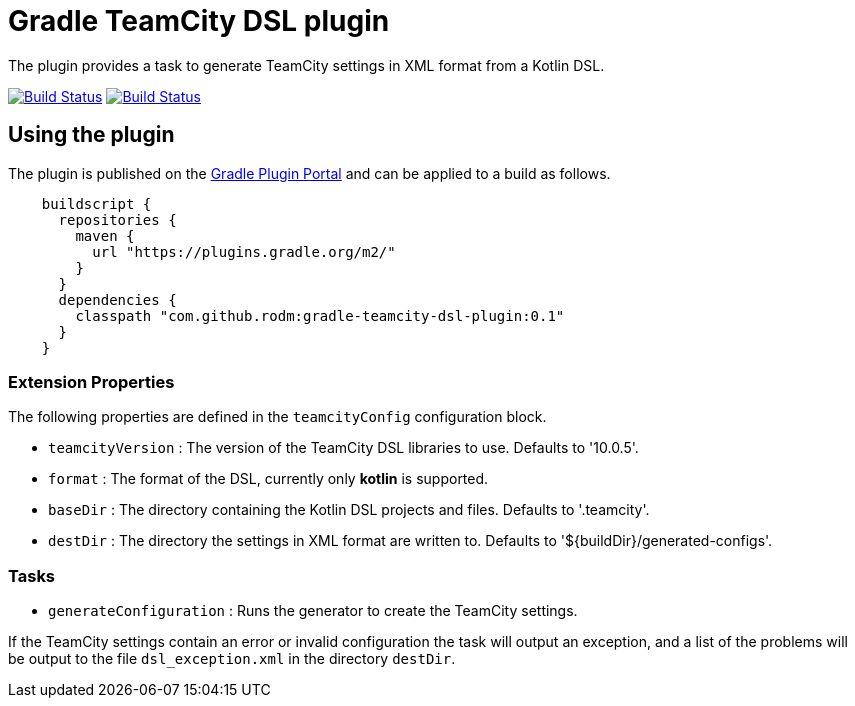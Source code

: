 = Gradle TeamCity DSL plugin
:uri-teamcity-documentation: https://confluence.jetbrains.com/display/TCD10
:uri-gradle-plugin-portal: https://plugins.gradle.org/plugin/com.github.rodm.teamcity-dsl
:plugin-version: 0.1

The plugin provides a task to generate TeamCity settings in XML format from a Kotlin DSL.

image:https://travis-ci.org/rodm/gradle-teamcity-dsl-plugin.svg?branch=master["Build Status", link="https://travis-ci.org/rodm/gradle-teamcity-dsl-plugin"]
image:https://ci.appveyor.com/api/projects/status/github/rodm/gradle-teamcity-dsl-plugin?branch=master&svg=true["Build Status", link="https://ci.appveyor.com/project/rodm/gradle-teamcity-dsl-plugin"]

## Using the plugin

The plugin is published on the {uri-gradle-plugin-portal}[Gradle Plugin Portal] and can be applied to a build
as follows.

[source,groovy]
[subs="attributes"]
----
    buildscript {
      repositories {
        maven {
          url "https://plugins.gradle.org/m2/"
        }
      }
      dependencies {
        classpath "com.github.rodm:gradle-teamcity-dsl-plugin:{plugin-version}"
      }
    }
----

### Extension Properties

The following properties are defined in the `teamcityConfig` configuration block.

* `teamcityVersion` : The version of the TeamCity DSL libraries to use. Defaults to '10.0.5'.
* `format` : The format of the DSL, currently only *kotlin* is supported.
* `baseDir` : The directory containing the Kotlin DSL projects and files. Defaults to '.teamcity'.
* `destDir` : The directory the settings in XML format are written to. Defaults to '${buildDir}/generated-configs'.

### Tasks

* `generateConfiguration` : Runs the generator to create the TeamCity settings.

If the TeamCity settings contain an error or invalid configuration the task will output an exception, and a list of
the problems will be output to the file `dsl_exception.xml` in the directory `destDir`.
